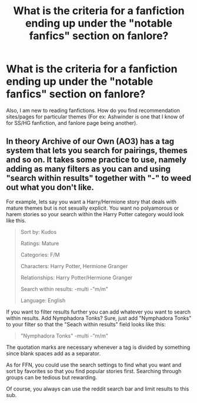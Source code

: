 #+TITLE: What is the criteria for a fanfiction ending up under the "notable fanfics" section on fanlore?

* What is the criteria for a fanfiction ending up under the "notable fanfics" section on fanlore?
:PROPERTIES:
:Author: Nuarshack
:Score: 2
:DateUnix: 1511882540.0
:DateShort: 2017-Nov-28
:FlairText: Discussion
:END:
Also, I am new to reading fanfictions. How do you find recommendation sites/pages for particular themes (For ex: Ashwinder is one that I know of for SS/HG fanfiction, and fanlore page being another).


** In theory Archive of our Own (AO3) has a tag system that lets you search for pairings, themes and so on. It takes some practice to use, namely adding as many filters as you can and using "search within results" together with "-" to weed out what you don't like.

For example, lets say you want a Harry/Hermione story that deals with mature themes but is not sexually explicit. You want no polyamorous or harem stories so your search within the Harry Potter category would look like this.

#+begin_quote
  Sort by: Kudos

  Ratings: Mature

  Categories: F/M

  Characters: Harry Potter, Hermione Granger

  Relationships: Harry Potter/Hermione Granger

  Search within results: -multi -"m/m"

  Language: English
#+end_quote

If you want to filter results further you can add whatever you want to search within results. Add Nymphadora Tonks? Sure, just add "Nymphadora Tonks" to your filter so that the "Seach within results" field looks like this:

#+begin_quote
  "Nymphadora Tonks" -multi -"m/m"
#+end_quote

The quotation marks are necessary whenever a tag is divided by something since blank spaces add as a separator.

As for FFN, you could use the search settings to find what you want and sort by favorites so that you find popular stories first. Searching through groups can be tedious but rewarding.

Of course, you always can use the reddit search bar and limit results to this sub.
:PROPERTIES:
:Author: Hellstrike
:Score: 2
:DateUnix: 1511891815.0
:DateShort: 2017-Nov-28
:END:
